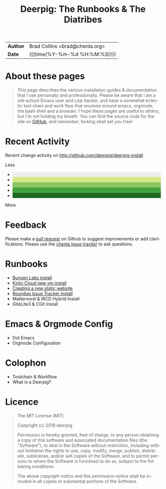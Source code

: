 #   -*- mode: org; fill-column: 60 -*-
#+TITLE: Deerpig: The Runbooks & The Diatribes
#+STARTUP: showall
#+LANGUAGE: en
#+OPTIONS: toc:nil num:nil h:4 html-postamble:nil html-preamble:t tex:t f:t d:nil
#+OPTIONS: prop:("VERSION")
#+HTML_DOCTYPE: <!DOCTYPE html>
#+HTML_HEAD: <link href="http://fonts.googleapis.com/css?family=Roboto+Slab:400,700|Inconsolata:400,700" rel="stylesheet" type="text/css" />
#+HTML_HEAD: <link href="./css/style.css" rel="stylesheet" type="text/css" />
#+HTML_HEAD: <link href="./css/index.css" rel="stylesheet" type="text/css" />
#+LINK: gh    https://github.com/
#+LINK: rfc   https://tools.ietf.org/html/
#+LINK: wiki  https://en.wikipedia.org/wiki/

  :PROPERTIES:
  :Name: /home/deerpig/proj/deerpig/deerpig-install/index.org
  :Created: 2016-08-20T16:40@Wat Phnom (11.5733N17-104.925295W)
  :ID: 5995dc73-91da-4940-bae1-efb75ce040d4
  :URL:
  :END:

#+HTML: <div class="outline-2" id="meta">
| *Author*  | Brad Collins <brad@chenla.org>             |
| *Date*    | {{{time(%Y-%m-%d %H:%M:%S)}}}              |
#+HTML: </div>

#+TOC: headlines 4

* About these pages

#+begin_quote
This page describes the various installation guides & documentation
that I use personally and professionally.  Please be aware that I am a
old-school Emacs user and Lisp hacker, and have a somewhat eclectic
tool chain and work flow that revolves around emacs, orgmode, the
bash shell and a browser.  I hope these pages are useful to others,
but I'm not holding my breath.  You can find the source code for the
site on [[gh:deerpig][GitHub]], and remember, forking shall set you free!
#+end_quote

* Recent Activity

Recent change activity on http://github.com/deerpig/deerpig-install

#+BEGIN_SRC sh :exports results :results silent
githubchart -u deerpig ./img/contrib.svg
#+END_SRC

#+RESULTS:

[[./img/contrib.svg]]

#+HTML: <div class="contrib-legend text-small text-muted" title="A summary of pull requests, issues opened, and commits to the default and gh-pages branches.">
#+HTML:  <span>Less</span>
#+HTML:   <ul class="legend">
#+HTML:     <li style="background-color: #eee"></li>
#+HTML:     <li style="background-color: #d6e685"></li>
#+HTML:     <li style="background-color: #8cc665"></li>
#+HTML:     <li style="background-color: #44a340"></li>
#+HTML:     <li style="background-color: #1e6823"></li>
#+HTML:   </ul>
#+HTML:  <span>More</span>
#+HTML: </div>

* Feedback

Please make a [[https://github.com/deerpig/deerpig-install][pull request]] on Github to suggest improvements or add
clarifications. Please use the [[http://bugs.chenla.org/support/][chenla issue tracker]] to ask questions.

* Runbooks 
  - [[./bunsen-install.html][Bunsen Labs install]]
  - [[./kinto-vm-install.html][Kinto Cloud new vm install]]
  - [[./jekyll-new-site.html][Creating a new static website]]
  - [[./tracker-install.html][Roundup Issue Tracker install]]
  - Mattermost & IRCD Hybrid Install
  - GitoLite3 & CGit Install
* Emacs & Orgmode Config
  - Dot Emacs
  - Orgmode Configuration
* Colophon
  - Toolchain & Workflow
  - What is a Deerpig?
* Licence

#+begin_quote
The MIT License (MIT)

Copyright (c) 2016 deerpig

Permission is hereby granted, free of charge, to any person obtaining
a copy of this software and associated documentation files (the
"Software"), to deal in the Software without restriction, including
without limitation the rights to use, copy, modify, merge, publish,
distribute, sublicense, and/or sell copies of the Software, and to
permit persons to whom the Software is furnished to do so, subject to
the following conditions:

The above copyright notice and this permission notice shall be
included in all copies or substantial portions of the Software.
#+end_quote
